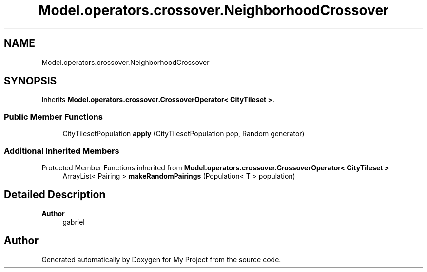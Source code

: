 .TH "Model.operators.crossover.NeighborhoodCrossover" 3 "My Project" \" -*- nroff -*-
.ad l
.nh
.SH NAME
Model.operators.crossover.NeighborhoodCrossover
.SH SYNOPSIS
.br
.PP
.PP
Inherits \fBModel\&.operators\&.crossover\&.CrossoverOperator< CityTileset >\fP\&.
.SS "Public Member Functions"

.in +1c
.ti -1c
.RI "CityTilesetPopulation \fBapply\fP (CityTilesetPopulation pop, Random generator)"
.br
.in -1c
.SS "Additional Inherited Members"


Protected Member Functions inherited from \fBModel\&.operators\&.crossover\&.CrossoverOperator< CityTileset >\fP
.in +1c
.ti -1c
.RI "ArrayList< Pairing > \fBmakeRandomPairings\fP (Population< T > population)"
.br
.in -1c
.SH "Detailed Description"
.PP 

.PP
\fBAuthor\fP
.RS 4
gabriel 
.RE
.PP


.SH "Author"
.PP 
Generated automatically by Doxygen for My Project from the source code\&.
